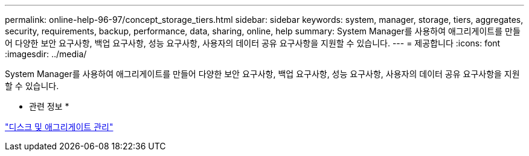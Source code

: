 ---
permalink: online-help-96-97/concept_storage_tiers.html 
sidebar: sidebar 
keywords: system, manager, storage, tiers, aggregates, security, requirements, backup, performance, data, sharing, online, help 
summary: System Manager를 사용하여 애그리게이트를 만들어 다양한 보안 요구사항, 백업 요구사항, 성능 요구사항, 사용자의 데이터 공유 요구사항을 지원할 수 있습니다. 
---
= 제공합니다
:icons: font
:imagesdir: ../media/


[role="lead"]
System Manager를 사용하여 애그리게이트를 만들어 다양한 보안 요구사항, 백업 요구사항, 성능 요구사항, 사용자의 데이터 공유 요구사항을 지원할 수 있습니다.

* 관련 정보 *

https://docs.netapp.com/us-en/ontap/disks-aggregates/index.html["디스크 및 애그리게이트 관리"]

